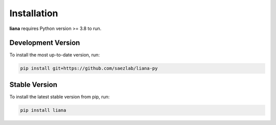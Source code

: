 Installation
============

**liana** requires Python version >= 3.8 to run.

Development Version
-------------------

To install the most up-to-date version, run:

.. code-block:: console

   pip install git+https://github.com/saezlab/liana-py


Stable Version
-------------------

To install the latest stable version from pip, run:

.. code-block:: console

   pip install liana
